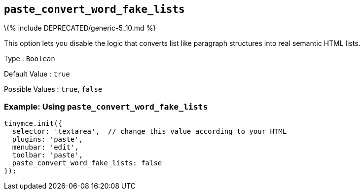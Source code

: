 == `+paste_convert_word_fake_lists+`

\{% include DEPRECATED/generic-5_10.md %}

This option lets you disable the logic that converts list like paragraph structures into real semantic HTML lists.

Type : `+Boolean+`

Default Value : `+true+`

Possible Values : `+true+`, `+false+`

=== Example: Using `+paste_convert_word_fake_lists+`

[source,js]
----
tinymce.init({
  selector: 'textarea',  // change this value according to your HTML
  plugins: 'paste',
  menubar: 'edit',
  toolbar: 'paste',
  paste_convert_word_fake_lists: false
});
----

